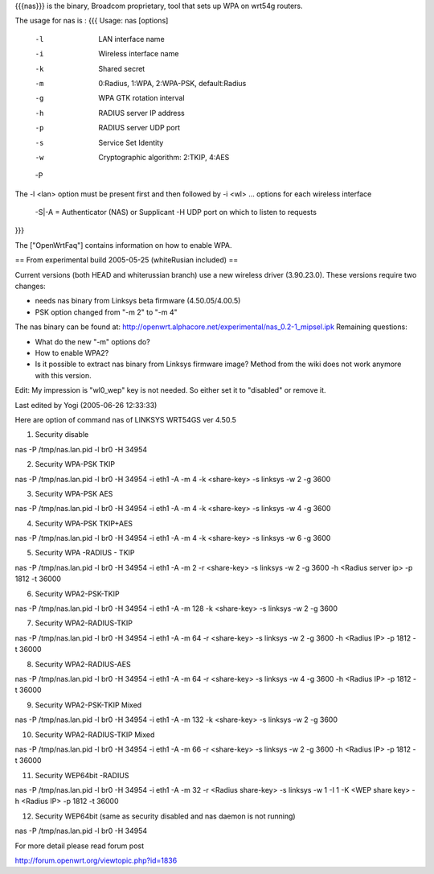 {{{nas}}} is the binary, Broadcom proprietary, tool that sets up WPA on wrt54g routers.

The usage for nas is :
{{{
Usage: nas [options]
        -l    LAN interface name
        -i    Wireless interface name
        -k    Shared secret
        -m    0:Radius, 1:WPA, 2:WPA-PSK, default:Radius
        -g    WPA GTK rotation interval
        -h    RADIUS server IP address
        -p    RADIUS server UDP port
        -s    Service Set Identity
        -w    Cryptographic algorithm: 2:TKIP, 4:AES
        -P    
The -l <lan> option must be present first and then followed by -i <wl> ... options for each wireless interface

 -S|-A = Authenticator (NAS) or Supplicant
 -H UDP port on which to listen to requests
}}}

The ["OpenWrtFaq"] contains information on how to enable WPA.

== From experimental build 2005-05-25 (whiteRusian included) ==

Current versions (both HEAD and whiterussian branch) use a new wireless driver (3.90.23.0). These versions require two changes:

* needs nas binary from Linksys beta firmware (4.50.05/4.00.5)

* PSK option changed from "-m 2" to "-m 4"


The nas binary can be found at: http://openwrt.alphacore.net/experimental/nas_0.2-1_mipsel.ipk
Remaining questions:

* What do the new "-m" options do?

* How to enable WPA2?

* Is it possible to extract nas binary from Linksys firmware image? Method from the wiki does not work anymore with this version.

Edit: My impression is "wl0_wep" key is not needed. So either set it to "disabled" or remove it.

Last edited by Yogi (2005-06-26 12:33:33)

Here are option of command nas of LINKSYS WRT54GS ver 4.50.5

1. Security disable

nas -P /tmp/nas.lan.pid -l br0 -H 34954

2. Security WPA-PSK TKIP

nas -P /tmp/nas.lan.pid -l br0 -H 34954 -i eth1 -A -m 4 -k <share-key> -s linksys -w 2 -g 3600

3. Security WPA-PSK AES

nas -P /tmp/nas.lan.pid -l br0 -H 34954 -i eth1 -A -m 4 -k <share-key> -s linksys -w 4 -g 3600

4. Security WPA-PSK TKIP+AES

nas -P /tmp/nas.lan.pid -l br0 -H 34954 -i eth1 -A -m 4 -k <share-key> -s linksys -w 6 -g 3600

5. Security WPA -RADIUS - TKIP

nas -P /tmp/nas.lan.pid -l br0 -H 34954 -i eth1 -A -m 2 -r <share-key> -s linksys -w 2 -g 3600 -h <Radius server ip> -p 1812 -t 36000

6. Security WPA2-PSK-TKIP

nas -P /tmp/nas.lan.pid -l br0 -H 34954 -i eth1 -A -m 128 -k <share-key> -s linksys -w 2 -g 3600

7. Security WPA2-RADIUS-TKIP

nas -P /tmp/nas.lan.pid -l br0 -H 34954 -i eth1 -A -m 64 -r <share-key> -s linksys -w 2 -g 3600 -h <Radius IP> -p 1812 -t 36000

8. Security WPA2-RADIUS-AES

nas -P /tmp/nas.lan.pid -l br0 -H 34954 -i eth1 -A -m 64 -r <share-key> -s linksys -w 4 -g 3600 -h <Radius IP> -p 1812 -t 36000

9. Security WPA2-PSK-TKIP Mixed

nas -P /tmp/nas.lan.pid -l br0 -H 34954 -i eth1 -A -m 132 -k <share-key> -s linksys -w 2 -g 3600

10. Security WPA2-RADIUS-TKIP Mixed

nas -P /tmp/nas.lan.pid -l br0 -H 34954 -i eth1 -A -m 66 -r <share-key> -s linksys -w 2 -g 3600 -h <Radius IP> -p 1812 -t 36000

11. Security WEP64bit -RADIUS

nas -P /tmp/nas.lan.pid -l br0 -H 34954 -i eth1 -A -m 32 -r <Radius share-key> -s linksys -w 1 -I 1 -K <WEP share key> -h <Radius IP> -p 1812 -t 36000

12. Security WEP64bit (same as security disabled and nas daemon is not running)

nas -P /tmp/nas.lan.pid -l br0 -H 34954

For more detail please read forum post

http://forum.openwrt.org/viewtopic.php?id=1836
